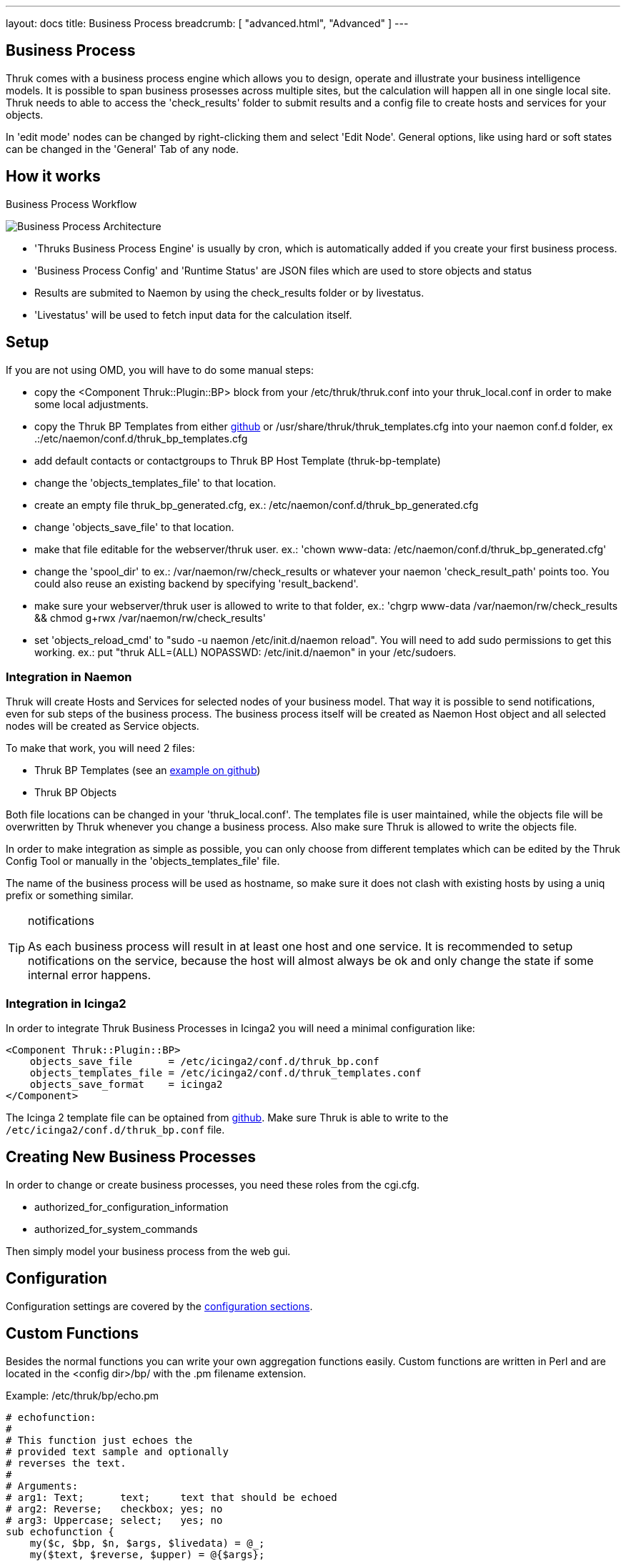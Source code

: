 ---
layout: docs
title: Business Process
breadcrumb: [ "advanced.html", "Advanced" ]
---


== Business Process

Thruk comes with a business process engine which allows you to design, operate
and illustrate your business intelligence models. It is possible to span business
prosesses across multiple sites, but the calculation will happen all in one
single local site. Thruk needs to able to access the 'check_results' folder to
submit results and a config file to create hosts and services for your objects.

In 'edit mode' nodes can be changed by right-clicking them and select
'Edit Node'. General options, like using hard or soft states can be
changed in the 'General' Tab of any node.

== How it works

.Business Process Workflow
image:source/bp_arch.png[Business Process Architecture]

 - 'Thruks Business Process Engine' is usually by cron, which is automatically
   added if you create your first business process.
 - 'Business Process Config' and 'Runtime Status' are JSON files which are used to
   store objects and status
 - Results are submited to Naemon by using the check_results folder or by livestatus.
 - 'Livestatus' will be used to fetch input data for the calculation itself.

== Setup
If you are not using OMD, you will have to do some manual steps:

 - copy the <Component Thruk::Plugin::BP> block from your
   /etc/thruk/thruk.conf into your thruk_local.conf in order to make
   some local adjustments.
 - copy the Thruk BP Templates from either
   https://github.com/sni/Thruk/blob/master/support/thruk_templates.cfg[github]
   or /usr/share/thruk/thruk_templates.cfg into your naemon conf.d
   folder, ex .:/etc/naemon/conf.d/thruk_bp_templates.cfg
 - add default contacts or contactgroups to Thruk BP Host Template (thruk-bp-template)  
 - change the 'objects_templates_file' to that location.
 - create an empty file thruk_bp_generated.cfg, ex.:
   /etc/naemon/conf.d/thruk_bp_generated.cfg
 - change 'objects_save_file' to that location.
 - make that file editable for the webserver/thruk user. ex.: 'chown
   www-data: /etc/naemon/conf.d/thruk_bp_generated.cfg'
 - change the 'spool_dir' to ex.: /var/naemon/rw/check_results or
   whatever your naemon 'check_result_path' points too. You could also
   reuse an existing backend by specifying 'result_backend'.
 - make sure your webserver/thruk user is allowed to write to that
   folder, ex.: 'chgrp www-data /var/naemon/rw/check_results && chmod
   g+rwx /var/naemon/rw/check_results'
 - set 'objects_reload_cmd' to  "sudo -u naemon /etc/init.d/naemon
   reload". You will need to add sudo permissions to get this working.
   ex.: put "thruk ALL=(ALL) NOPASSWD: /etc/init.d/naemon" in your
   /etc/sudoers.


=== Integration in Naemon
Thruk will create Hosts and Services for selected nodes of your business model.
That way it is possible to send notifications, even for sub steps of the business
process. The business process itself will be created as Naemon Host object and
all selected nodes will be created as Service objects.

To make that work, you will need 2 files:

 - Thruk BP Templates (see an https://github.com/sni/Thruk/blob/master/support/thruk_templates.cfg[example on github])
 - Thruk BP Objects

Both file locations can be changed in your 'thruk_local.conf'. The templates file is
user maintained, while the objects file will be overwritten by Thruk whenever
you change a business process. Also make sure Thruk is allowed to write the objects
file.

In order to make integration as simple as possible, you can only choose from
different templates which can be edited by the Thruk Config Tool or manually
in the 'objects_templates_file' file.

The name of the business process will be used as hostname, so make
sure it does not clash with existing hosts by using a uniq prefix or
something similar.

[TIP]
.notifications
=======
As each business process will result in at least one host and one
service. It is recommended to setup notifications on the service,
because the host will almost always be ok and only change the state
if some internal error happens.
=======


=== Integration in Icinga2
In order to integrate Thruk Business Processes in Icinga2 you will need a minimal
configuration like:

------
<Component Thruk::Plugin::BP>
    objects_save_file      = /etc/icinga2/conf.d/thruk_bp.conf
    objects_templates_file = /etc/icinga2/conf.d/thruk_templates.conf
    objects_save_format    = icinga2
</Component>
------

The Icinga 2 template file can be optained from https://github.com/sni/Thruk/blob/master/support/thruk_templates_icinga2.conf[github].
Make sure Thruk is able to write to the `/etc/icinga2/conf.d/thruk_bp.conf` file.



== Creating New Business Processes
In order to change or create business processes, you need these roles from the cgi.cfg.

 - authorized_for_configuration_information
 - authorized_for_system_commands

Then simply model your business process from the web gui.


== Configuration
Configuration settings are covered by the
link:configuration.html#component-thruk-plugin-bp[configuration sections].



== Custom Functions
Besides the normal functions you can write your own aggregation functions easily.
Custom functions are written in Perl and are located in the <config dir>/bp/ with
the .pm filename extension.

Example: /etc/thruk/bp/echo.pm
------
# echofunction:
#
# This function just echoes the
# provided text sample and optionally
# reverses the text.
#
# Arguments:
# arg1: Text;      text;     text that should be echoed
# arg2: Reverse;   checkbox; yes; no
# arg3: Uppercase; select;   yes; no
sub echofunction {
    my($c, $bp, $n, $args, $livedata) = @_;
    my($text, $reverse, $upper) = @{$args};
    $text = scalar reverse $text if $reverse eq 'yes';
    $text =             uc $text if $upper   eq 'yes';
    return(0, $text, $text, {});
}
------

Input arguments are:

 - $c: thruk context object containing livestatus connection pool
 - $bp: business process object
 - $node: business process node object
 - $args: array ref of arguments from the node edit dialog
 - $livestatus: optional livestatus data for all hosts and services in this business process

A custom aggregation function needs to return at least 3 values and an
optional 4th hash.

 - status code: 0 = Ok, 1 = Warning, 2 = Critical, 3 = Unknown
 - node sub label: short text used inside the node
 - textual output: text output of aggregation function with optional performance data
 - extra arguments: hash list of node attributes which will be overridden.


Arguments can be specified by comments in the perl module containing your function.
See the example above...
Each Argument requires 3 attributes which are seperated by a semicolon ;

------
# arg1: Text;      text;     text that should be echoed
------

 - Name: name of this attribute, used in the edit dialog
 - Type: can be any of 'Text', 'Select', 'Checkbox', 'Host', 'Hostgroup', 'Service', 'Servicegroup'.
 - Options: optional arguments. In case of Text used as placeholder, in case of Select
            or Checkbox used as semicolon seperated list of options.

[TIP]
.perl
=======
All custom aggregation functions have 'use warnings' and 'use strict' enabled by
default and run in 'Thruk::BP::Functions' context, means they have access to all
normal aggregation functions and helpers from link:../api/Thruk/BP/Functions.html
=======
